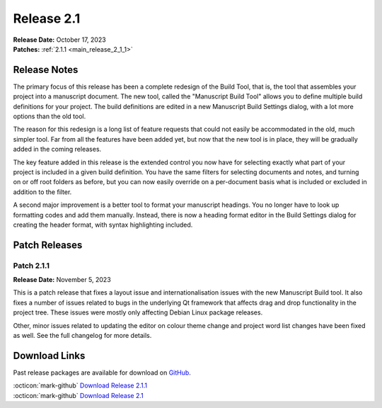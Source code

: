 .. _main_release_2_1:

***********
Release 2.1
***********

| **Release Date:** October 17, 2023
| **Patches:** :ref:`2.1.1 <main_release_2_1_1>`


Release Notes
=============

The primary focus of this release has been a complete redesign of the Build Tool, that is, the tool that assembles your project into
a manuscript document. The new tool, called the "Manuscript Build Tool" allows you to define multiple build definitions for your
project. The build definitions are edited in a new Manuscript Build Settings dialog, with a lot more options than the old tool.

The reason for this redesign is a long list of feature requests that could not easily be accommodated in the old, much simpler tool.
Far from all the features have been added yet, but now that the new tool is in place, they will be gradually added in the coming
releases.

The key feature added in this release is the extended control you now have for selecting exactly what part of your project is
included in a given build definition. You have the same filters for selecting documents and notes, and turning on or off root
folders as before, but you can now easily override on a per-document basis what is included or excluded in addition to the filter.

A second major improvement is a better tool to format your manuscript headings. You no longer have to look up formatting codes and
add them manually. Instead, there is now a heading format editor in the Build Settings dialog for creating the header format, with
syntax highlighting included.


Patch Releases
==============

.. _main_release_2_1_1:

Patch 2.1.1
-----------

**Release Date:** November 5, 2023

This is a patch release that fixes a layout issue and internationalisation issues with the new Manuscript Build tool. It also fixes
a number of issues related to bugs in the underlying Qt framework that affects drag and drop functionality in the project tree.
These issues were mostly only affecting Debian Linux package releases.

Other, minor issues related to updating the editor on colour theme change and project word list changes have been fixed as well.
See the full changelog for more details.


Download Links
==============

Past release packages are available for download on `GitHub <https://github.com/vkbo/novelWriter/releases>`__.

| :octicon:`mark-github` `Download Release 2.1.1 <https://github.com/vkbo/novelWriter/releases/tag/v2.1.1>`__
| :octicon:`mark-github` `Download Release 2.1 <https://github.com/vkbo/novelWriter/releases/tag/v2.1>`__
